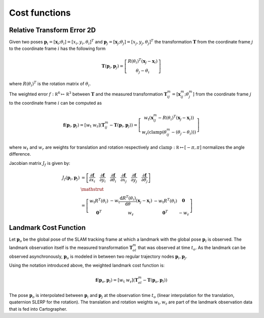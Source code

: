 .. Copyright 2018 The Cartographer Authors

.. Licensed under the Apache License, Version 2.0 (the "License");
   you may not use this file except in compliance with the License.
   You may obtain a copy of the License at

..      http://www.apache.org/licenses/LICENSE-2.0

.. Unless required by applicable law or agreed to in writing, software
   distributed under the License is distributed on an "AS IS" BASIS,
   WITHOUT WARRANTIES OR CONDITIONS OF ANY KIND, either express or implied.
   See the License for the specific language governing permissions and
   limitations under the License.

==============
Cost functions
==============

Relative Transform Error 2D
===========================

Given two poses
:math:`\mathbf{p}_i = [\mathbf{x}_i; \theta_i] = [x_i, y_i, \theta_i]^T`
and :math:`\mathbf{p}_j = [\mathbf{x}_j; \theta_j] = [x_j, y_j, \theta_j]^T`
the transformation :math:`\mathbf T` from the coordinate frame :math:`j` to the
coordinate frame :math:`i` has the following form

.. math::
 \mathbf{T}( \mathbf{p}_i,\mathbf{p}_j) =
 \left[
   \begin{array}{c}
        R(\theta_i)^T (\mathbf x_j - \mathbf x_i) \\
        \theta_j-\theta_i
   \end{array}
 \right]

where :math:`R(\theta_i)^T` is the rotation matrix of :math:`\theta_i`.

The weighted error :math:`f:\mathbb R^6 \mapsto \mathbb R^3` between
:math:`\mathbf T` and the measured transformation :math:`\mathbf T_{ij}^m =
[\mathbf x_{ij}^m; \theta_j^m]` from the coordinate frame :math:`j` to the
coordinate frame :math:`i` can be computed as

.. math::
 \mathbf f( \mathbf{p}_i,\mathbf{p}_j) =
 \left[
   w_{\text{t}} \; w_{\text{r}}
 \right]
 \left(
   \mathbf T_{ij}^m - \mathbf T( \mathbf{p}_i,\mathbf{p}_j)
 \right) =
 \left[
   \begin{array}{c}
      w_{\text{t}}\left(
        \mathbf x_{ij}^m - R(\theta_i)^T (\mathbf x_j - \mathbf x_i)
      \right) \\
      w_{\text{r}}\left(
        \mathrm{clamp}(\theta_{ij}^m - (\theta_j-\theta_i))
      \right)
   \end{array}
 \right]

where :math:`w_t` and :math:`w_r` are weights for translation and rotation
respectively and :math:`\mathrm{clamp}: \mathbb R \mapsto [-\pi, \pi]`
normalizes the angle difference.

Jacobian matrix  :math:`J_f` is given by:

.. math::
 \begin{align}
   J_f( \mathbf{p}_i,\mathbf{p}_j) &=
   \left[
     \frac{\partial\mathbf f}{\partial x_i} \quad
     \frac{\partial\mathbf f}{\partial y_i} \quad
     \frac{\partial\mathbf f}{\partial \theta_i} \quad
     \frac{\partial\mathbf f}{\partial x_j} \quad
     \frac{\partial\mathbf f}{\partial y_j} \quad
     \frac{\partial\mathbf f}{\partial \theta_j}
   \right] \\
   &\mathstrut \\
   &=
   \left[
     \begin{array}{cccc}
         w_{\text{t}} R^T(\theta_i)
           & -w_{\text{t}} {\frac{\mathrm d R^T(\theta_i)}{\mathrm d \theta}}(\mathbf x_j - \mathbf x_i)
           & -w_{\text{t}} R^T(\theta_i)
           & \mathbf{0} \\
        \mathbf{0}^T
         & w_{\text{r}}
         & \mathbf{0}^T
         & -w_{\text{r}}
     \end{array}
   \right]
 \end{align}

Landmark Cost Function
======================

Let :math:`\mathbf{p}_o` be the global pose of the SLAM tracking frame at which a landmark with the global pose :math:`\mathbf{p}_l` is observed.
The landmark observation itself is the measured transformation :math:`\mathbf{T}^m_{ol}` that was observed at time :math:`t_o`.
As the landmark can be observed asynchronously, :math:`\mathbf{p}_o` is modeled in between two regular trajectory nodes :math:`\mathbf{p}_i, \mathbf{p}_j`.

Using the notation introduced above, the weighted landmark cost function is:

.. math::
  \mathbf f( \mathbf{p}_o, \mathbf{p}_l) = 
    \left[
      w_{\text{t}} \; w_{\text{r}}
    \right]
    \left(
      \mathbf T_{ol}^m - \mathbf T( \mathbf{p}_o,\mathbf{p}_l)
    \right)

The pose :math:`\mathbf{p}_o` is interpolated between :math:`\mathbf{p}_i` and :math:`\mathbf{p}_j` at the observation time :math:`t_o` (linear interpolation for the translation, quaternion SLERP for the rotation).
The translation and rotation weights :math:`w_{\text{t}}, w_{\text{r}}` are part of the landmark observation data that is fed into Cartographer.
